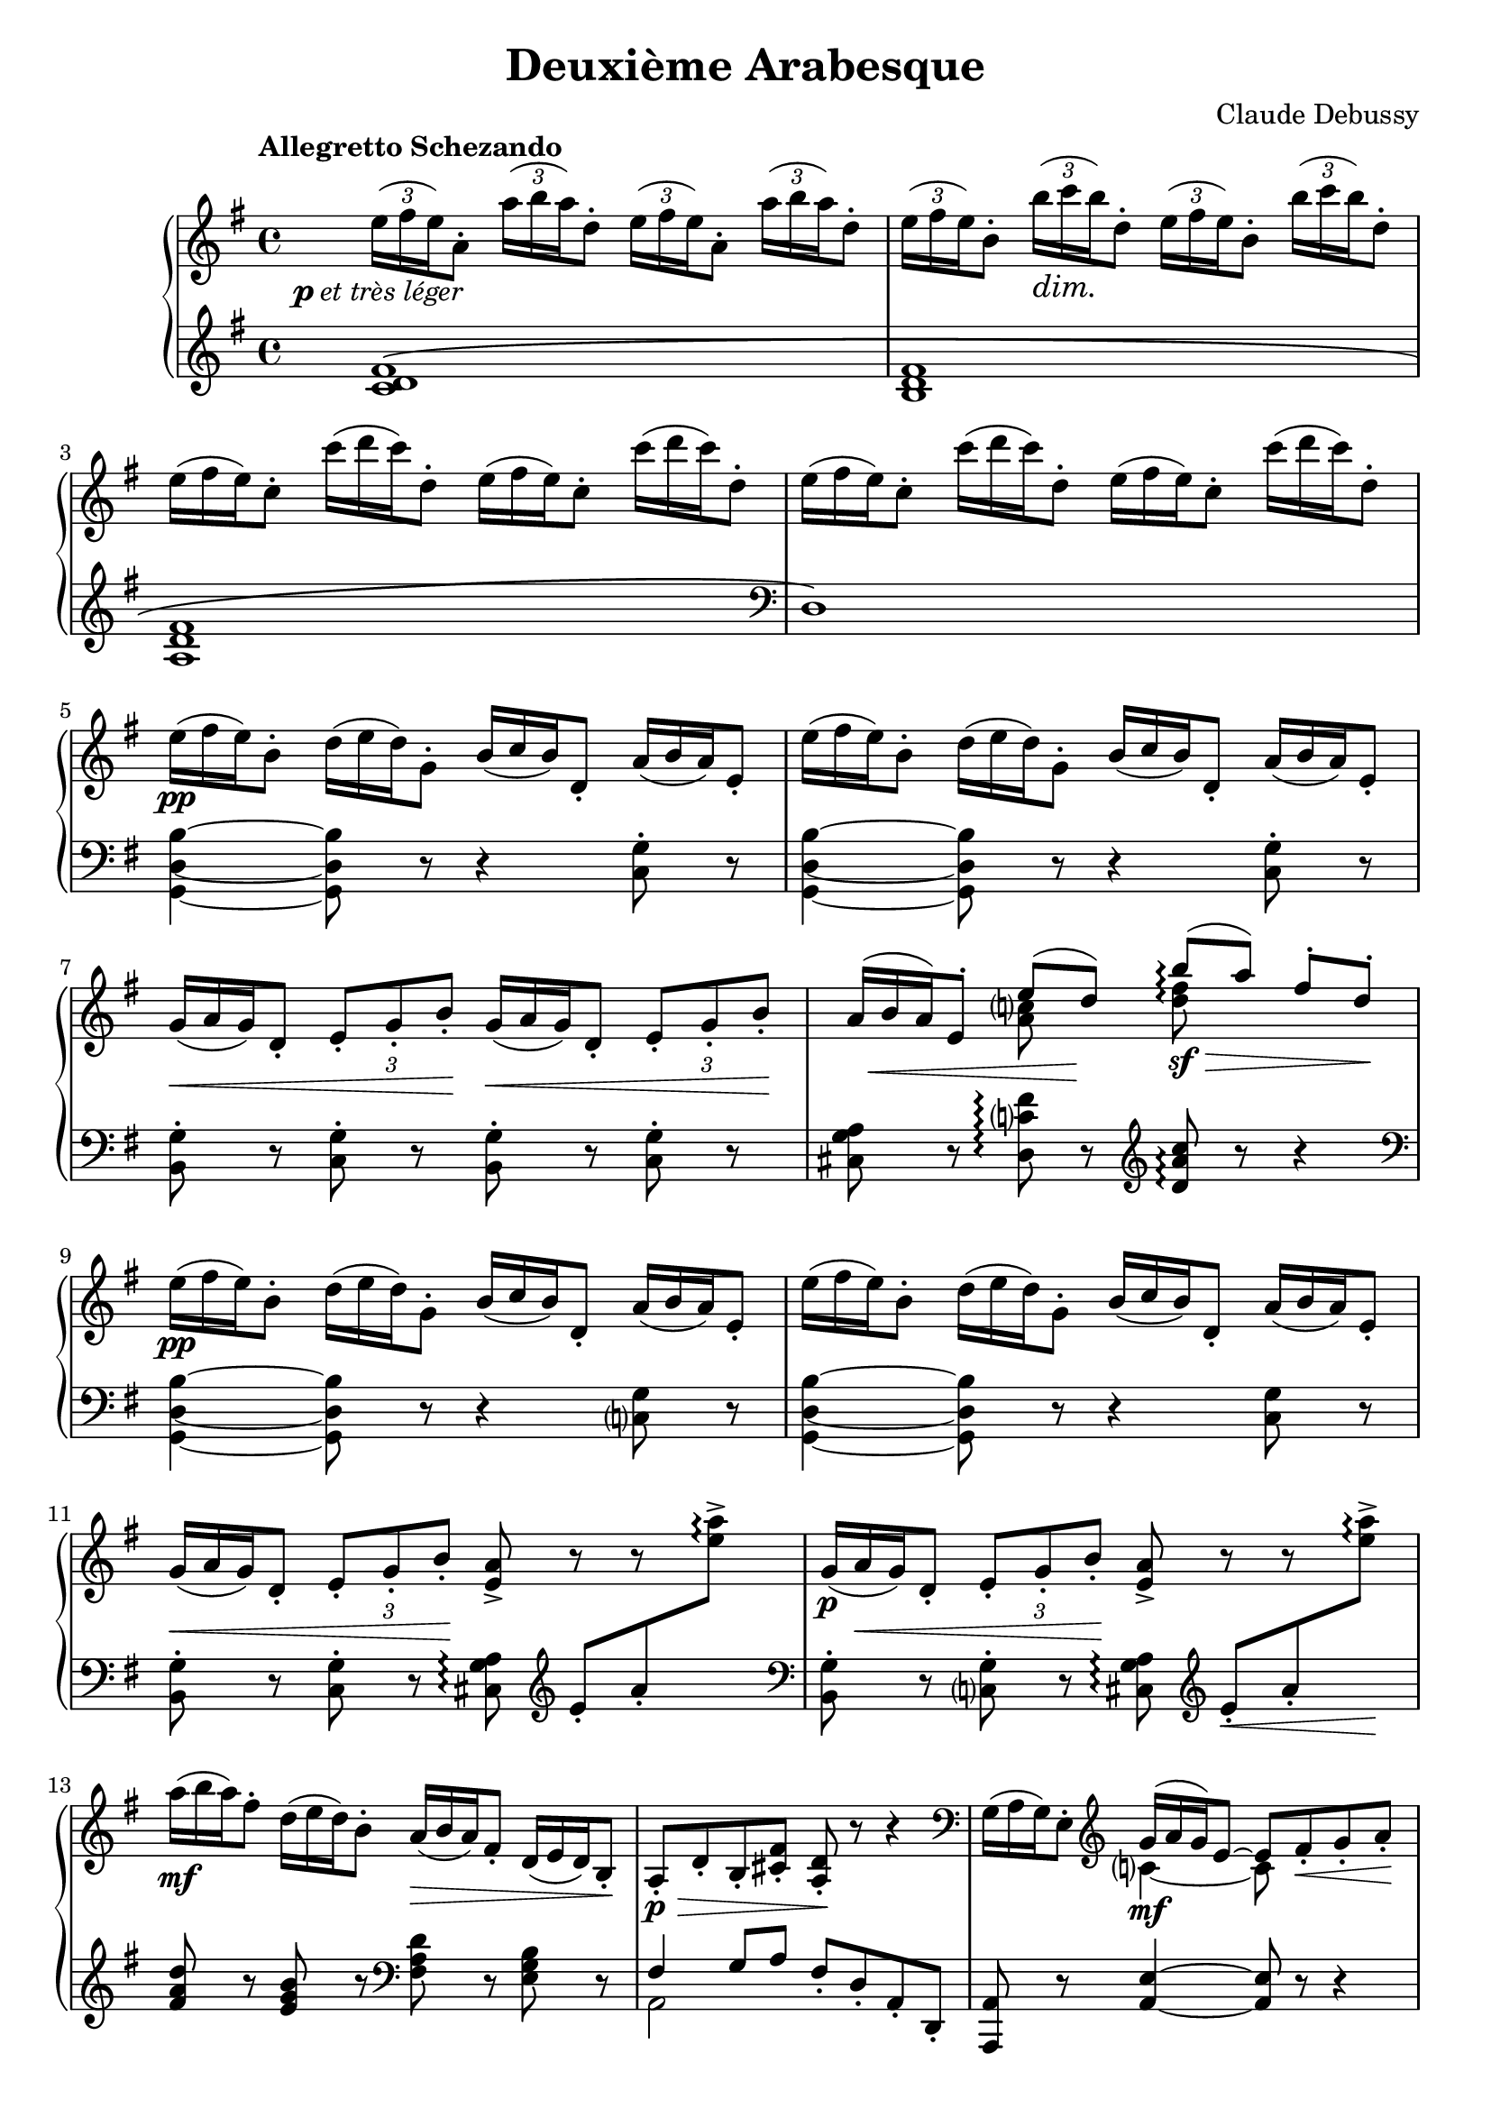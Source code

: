 %...+....1....+....2....+....3....+....4....+....5....+....6....+....7....+....
\version "2.18.2"
\language "english"

\header {
  title = "Deuxième Arabesque"
  composer = "Claude Debussy"
  source = "Paris: Durand et Schoenewerk, n.d.[1891]. Plates D.S. 4395-96"
  style = "Modern"
  mutopiacomposer = "DebussyC"
  mutopiaopus = "L66 No.2"
  mutopiainstrument = "Piano"
  maintainerEmail = "knute (at) snortum (dot) net"
  maintainerWeb = "http://musicwithknute.com"
  lastupdated = "5-Jul-2014"
}

pLeger = #(make-dynamic-script #{ 
  \markup { \dynamic "p" \normal-text { \italic "et très léger" } }
#} )

noDash = \override DynamicTextSpanner #'dash-period = #-1.0
noDynamic = \once \omit DynamicText
tupletOff = {
  \omit TupletNumber
  \omit TupletBracket
}
tupletOn = \undo \omit TupletNumber

staffUp = \change Staff = "up"
staffDown = \change Staff = "down"

upper = \relative c'' {
  \tempo "Allegretto Schezando" 
  \noDash
  \tupletUp
  \omit TupletBracket
  
  | \tuplet 3/2 { e16 \pLeger ( fs e ) } a,8-. 
    \tuplet 3/2 { a'16 ( b a ) } d,8-.
    \tuplet 3/2 { e16 ( fs e ) } a,8-. 
    \tuplet 3/2 { a'16 ( b a ) } d,8-.
  | \tuplet 3/2 { e16 ( fs e ) } b8-. \tuplet 3/2 { b'16 \dim ( c b ) } d,8-.
    \tuplet 3/2 { e16 ( fs e ) } b8-. \tuplet 3/2 { b'16 ( c b ) } d,8-.
  \tupletOff
  | \tuplet 3/2 { e16 ( fs e ) } c8-. \tuplet 3/2 { c'16 ( d c ) } d,8-.
    \tuplet 3/2 { e16 ( fs e ) } c8-. \tuplet 3/2 { c'16 ( d c ) } d,8-.
  | \tuplet 3/2 { e16 ( fs e ) } c8-. \tuplet 3/2 { c'16 ( d c ) } d,8-.
    \tuplet 3/2 { e16 ( fs e ) } c8-. \tuplet 3/2 { c'16 ( d c ) } d,8-.
  | \tuplet 3/2 { e16 \pp ( fs e ) } b8-. \tuplet 3/2 { d16 ( e d ) } g,8-.
    \tuplet 3/2 { b16 ( c b ) } d,8-. \tuplet 3/2 { a'16 ( b a ) } e8-.
  | \tuplet 3/2 { e'16 ( fs e ) } b8-. \tuplet 3/2 { d16 ( e d ) } g,8-.
    \tuplet 3/2 { b16 ( c b ) } d,8-. \tuplet 3/2 { a'16 ( b a ) } e8-.
  | \tuplet 3/2 { g16 \< ( a g ) } d8-. 
    \tupletOn \tupletDown \tuplet 3/2 { e8-. g-. b-. \! }
    \tupletOff \tuplet 3/2 { g16 \< ( a g ) } d8-. 
    \tupletOn \tupletDown \tuplet 3/2 { e8-. g-. b-. \! }
  
  \barNumberCheck #8
  | << 
    { 
      \tupletOff \tuplet 3/2 { \noDynamic a16 \mp \< ( b a ) } 
      e8-. e'8 ( \noDynamic d \sf ) \! 
    } 
    \\ { s4 <a c>8 s } 
    >>
    \once \set Staff.connectArpeggios = ##t
    << 
      { b'8 \arpeggio \sf \> ( [ a ] ) fs8-. d-. \! } 
      \\ 
      { <d fs>8 \arpeggio s s4 } 
    >> 
  \tupletOff
  | \tuplet 3/2 { e16 \pp ( fs e ) } b8-. \tuplet 3/2 { d16 ( e d ) } g,8-.
    \tuplet 3/2 { b16 ( c b ) } d,8-. \tuplet 3/2 { a'16 ( b a ) } e8-.
  | \tuplet 3/2 { e'16 ( fs e ) } b8-. \tuplet 3/2 { d16 ( e d ) } g,8-.
    \tuplet 3/2 { b16 ( c b ) } d,8-. \tuplet 3/2 { a'16 ( b a ) } e8-.
  | \tuplet 3/2 { g16 \< ( a g ) } d8-. 
    \tupletOn \tupletDown \tuplet 3/2 { e8-. g-. b-. \! } <e, a>8-> r r s 
  | \tupletOff \tuplet 3/2 { g16 \p ( a \< g ) } d8-. 
    \tupletOn \tupletDown \tuplet 3/2 { e8-. g-. b-. \! } <e, a>8-> r r s
  \tupletOff 
  | \tuplet 3/2 { a'16 \mf ( b a ) } fs8-. \tuplet 3/2 { d16 ( e d ) } b8-.
    \tuplet 3/2 { a16 \> ( b a ) } fs8-. \tuplet 3/2 { d16 ( e d ) } b8-. \!
  | a8-. \p \> d-. b-. <cs fs>-. <a d>-. \! r r4
  \clef bass
  | \tuplet 3/2 { g16 ( a g ) } e8-. \clef treble
    << 
      { 
        \tupletOff 
        \tuplet 3/2 { g'16 \mf ( a g ) } e8 ~ e8 fs_. \< g_. a_. \!
      } 
      \\ 
      { c,4 ~ c8 s } 
    >>
  | <c d fs b>8-. \arpeggio c'-. d-. e-. 
    <b d fs>-. \acciaccatura { fs'8 } a8-. g-. d-.
  \clef bass
  | \tuplet 3/2 { g,,16 ( a g ) } e8-. \clef treble
    << 
      { 
        \tupletOff 
        \tuplet 3/2 { g'16 \mf ( a g ) } e8 ~ e8 fs_. \< g_. a_. \!
      } 
      \\ 
      { c,4 ~ c8 s } 
    >>
  | <c d fs b>8-. \arpeggio c'-. d-. e-. 
    <b d fs>-. \acciaccatura { fs'8 } a8-. g-. d-.
  |
}

lower = \relative c' {
  | <c d fs>1 \(
  | <b d fs>1
  | <a d fs>1
  \clef bass
  | d,1 \)
  | <g, d' b'>4 ~ q8 r r4 <c g'>8-. r
  | <g d' b'>4 ~ q8 r r4 <c g'>8-. r
  | <b g'>8-. r <c g'>-. r <b g'>-. r <c g'>-. r
  
  \barNumberCheck #8
  | <cs g' a>8 r <d c' fs> \arpeggio r \clef treble <d' a' c> \arpeggio r r4
  \clef bass
  | <g,, d' b'>4 ~ q8 r r4 <c g'>8 r
  | <g d' b'>4 ~ q8 r r4 <c g'>8 r
  | <b g'>8-. r <c g'>-. r <cs g' a> \arpeggio \clef treble
    e'-. [ a-. \staffUp <e' a>-> ] \arpeggio \staffDown \clef bass
  | <b,, g'>8-. r <c g'>-. r <cs g' a> \arpeggio \clef treble
    e'-. \< [ a-. \staffUp <e' a>-> ] \! \arpeggio \staffDown 
  | <fs, a d>8 r <e g b> r \clef bass <fs, a d>8 r <e g b> r
  | << { fs4 g8 a } \\ { a,2 } >> fs'8-. d-. a-. d,-.
  | <a a'>8 r <a' e'>4 ~ q8 r r4
  | <d, d'>8 r r4 <g, g'>8 r <d'' g b d> r
  | <a, a'>8 r <a' e'>4 ~ q8 r r4
  | <d, d'>8 r r4 <g, g'>8 r <d'' g b d> r
}

global = {
  \key g \major
  \time 4/4
  \clef treble
  \accidentalStyle piano-cautionary
}

\score {
  \new PianoStaff <<
    \new Staff = "up" {
      \global
      \upper
    }
    \new Staff = "down" {
      \global
      \lower
    }
  >>
  \layout {
    \context {
      \Staff
      \consists "Span_arpeggio_engraver"
    }
  }
  \midi {
    \tempo 4 = 120
  }
}